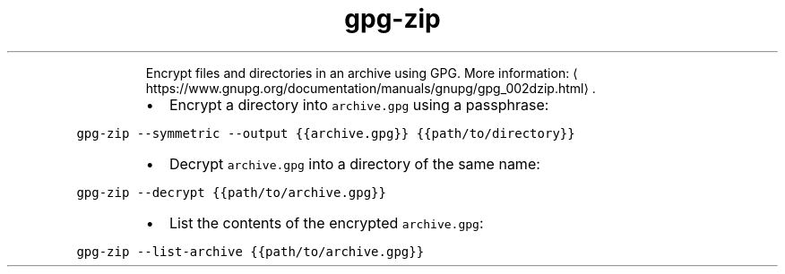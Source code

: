 .TH gpg\-zip
.PP
.RS
Encrypt files and directories in an archive using GPG.
More information: \[la]https://www.gnupg.org/documentation/manuals/gnupg/gpg_002dzip.html\[ra]\&.
.RE
.RS
.IP \(bu 2
Encrypt a directory into \fB\fCarchive.gpg\fR using a passphrase:
.RE
.PP
\fB\fCgpg\-zip \-\-symmetric \-\-output {{archive.gpg}} {{path/to/directory}}\fR
.RS
.IP \(bu 2
Decrypt \fB\fCarchive.gpg\fR into a directory of the same name:
.RE
.PP
\fB\fCgpg\-zip \-\-decrypt {{path/to/archive.gpg}}\fR
.RS
.IP \(bu 2
List the contents of the encrypted \fB\fCarchive.gpg\fR:
.RE
.PP
\fB\fCgpg\-zip \-\-list\-archive {{path/to/archive.gpg}}\fR
